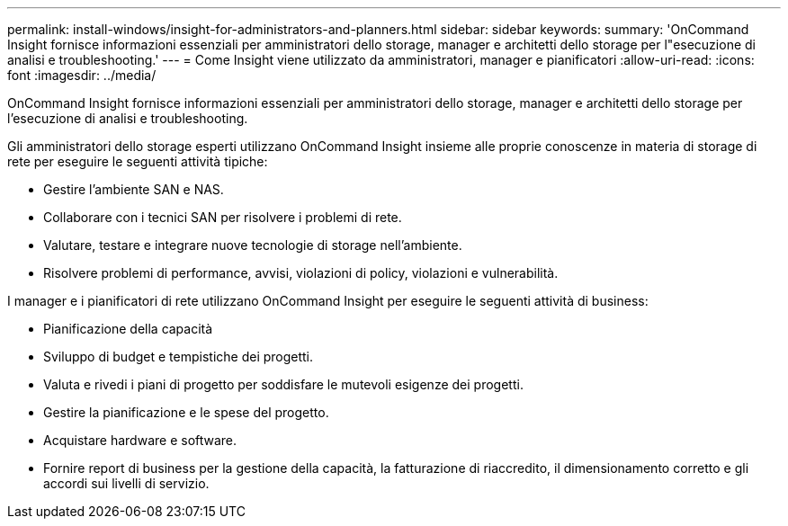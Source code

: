 ---
permalink: install-windows/insight-for-administrators-and-planners.html 
sidebar: sidebar 
keywords:  
summary: 'OnCommand Insight fornisce informazioni essenziali per amministratori dello storage, manager e architetti dello storage per l"esecuzione di analisi e troubleshooting.' 
---
= Come Insight viene utilizzato da amministratori, manager e pianificatori
:allow-uri-read: 
:icons: font
:imagesdir: ../media/


[role="lead"]
OnCommand Insight fornisce informazioni essenziali per amministratori dello storage, manager e architetti dello storage per l'esecuzione di analisi e troubleshooting.

Gli amministratori dello storage esperti utilizzano OnCommand Insight insieme alle proprie conoscenze in materia di storage di rete per eseguire le seguenti attività tipiche:

* Gestire l'ambiente SAN e NAS.
* Collaborare con i tecnici SAN per risolvere i problemi di rete.
* Valutare, testare e integrare nuove tecnologie di storage nell'ambiente.
* Risolvere problemi di performance, avvisi, violazioni di policy, violazioni e vulnerabilità.


I manager e i pianificatori di rete utilizzano OnCommand Insight per eseguire le seguenti attività di business:

* Pianificazione della capacità
* Sviluppo di budget e tempistiche dei progetti.
* Valuta e rivedi i piani di progetto per soddisfare le mutevoli esigenze dei progetti. 
* Gestire la pianificazione e le spese del progetto.
* Acquistare hardware e software.
* Fornire report di business per la gestione della capacità, la fatturazione di riaccredito, il dimensionamento corretto e gli accordi sui livelli di servizio.

